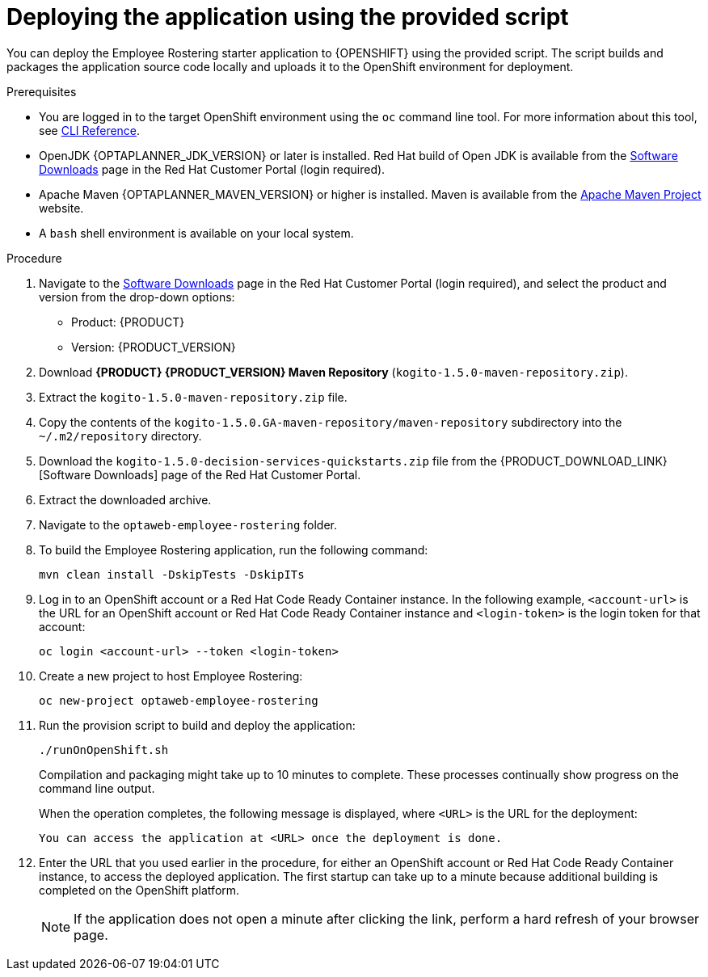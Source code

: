 [id='er-deploy-script-proc']
= Deploying the application using the provided script

You can deploy the Employee Rostering starter application to {OPENSHIFT} using the provided script. The script builds and packages the application source code locally and uploads it to the OpenShift environment for deployment.

.Prerequisites
* You are logged in to the target OpenShift environment using the `oc` command line tool. For more information about this tool, see https://access.redhat.com/documentation/en-us/openshift_container_platform/3.11/html-single/cli_reference/[CLI Reference].
* OpenJDK {OPTAPLANNER_JDK_VERSION} or later is installed. Red Hat build of Open JDK is available from the https://access.redhat.com/jbossnetwork/restricted/listSoftware.html[Software Downloads] page in the Red Hat Customer Portal (login required).
* Apache Maven {OPTAPLANNER_MAVEN_VERSION} or higher is installed. Maven is available from the https://maven.apache.org/[Apache Maven Project] website.

* A `bash` shell environment is available on your local system.

.Procedure
. Navigate to the https://access.redhat.com/jbossnetwork/restricted/listSoftware.html[Software Downloads] page in the Red Hat Customer Portal (login required), and select the product and version from the drop-down options:

* Product: {PRODUCT}
* Version: {PRODUCT_VERSION}
. Download *{PRODUCT} {PRODUCT_VERSION} Maven Repository* (`kogito-1.5.0-maven-repository.zip`).
. Extract the `kogito-1.5.0-maven-repository.zip` file.
. Copy the contents of the `kogito-1.5.0.GA-maven-repository/maven-repository` subdirectory into the `~/.m2/repository` directory.
. Download the `kogito-1.5.0-decision-services-quickstarts.zip` file from the {PRODUCT_DOWNLOAD_LINK}[Software Downloads] page of the Red Hat Customer Portal.
. Extract the downloaded archive.
. Navigate to the `optaweb-employee-rostering` folder.
. To build the Employee Rostering application, run the following command:
+
[source]
----
mvn clean install -DskipTests -DskipITs
----
. Log in to an OpenShift account or a Red Hat Code Ready Container instance. In the following example, `<account-url>` is the URL for an OpenShift account or Red Hat Code Ready Container instance and `<login-token>` is the login token for that account:
+
[source]
----
oc login <account-url> --token <login-token>
----
. Create a new project to host Employee Rostering:
+
[source]
----
oc new-project optaweb-employee-rostering
----
. Run the provision script to build and deploy the application:
+
[source]
----
./runOnOpenShift.sh
----
+
Compilation and packaging might take up to 10 minutes to complete. These processes continually show progress on the command line output.
+
When the operation completes, the following message is displayed, where `<URL>` is the URL for the deployment:
+
[source]
----
You can access the application at <URL> once the deployment is done.
----
. Enter the URL that you used earlier in the procedure, for either an OpenShift account or Red Hat Code Ready Container instance, to access the deployed application. The first startup can take up to a minute because additional building is completed on the OpenShift platform.
+
[NOTE]
====
If the application does not open a minute after clicking the link, perform a hard refresh of your browser page.
====
